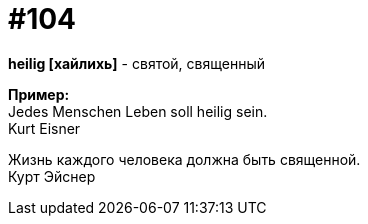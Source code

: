 [#18_037]
= #104
:hardbreaks:

*heilig [хайлихь]* - святой, священный

*Пример:*
Jedes Menschen Leben soll heilig sein.
Kurt Eisner

Жизнь каждого человека должна быть священной.
Курт Эйснер